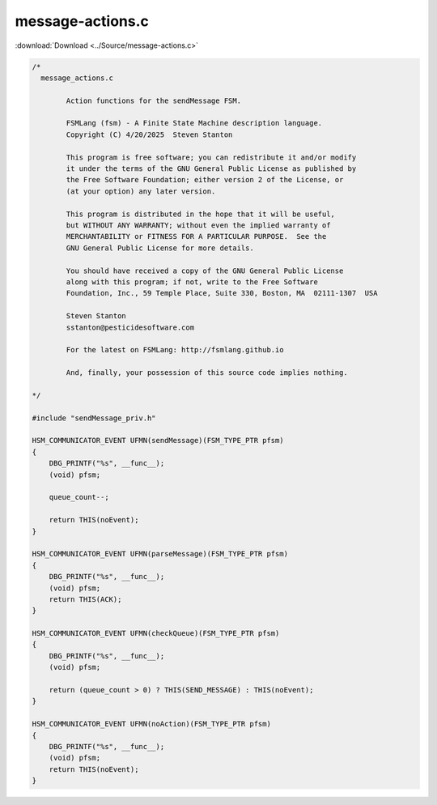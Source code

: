 =================
message-actions.c
=================

:download:`Download <../Source/message-actions.c>`

.. code-block:: c

	/*
	  message_actions.c
	
		Action functions for the sendMessage FSM.
	
		FSMLang (fsm) - A Finite State Machine description language.
		Copyright (C) 4/20/2025  Steven Stanton
	
		This program is free software; you can redistribute it and/or modify
		it under the terms of the GNU General Public License as published by
		the Free Software Foundation; either version 2 of the License, or
		(at your option) any later version.
	
		This program is distributed in the hope that it will be useful,
		but WITHOUT ANY WARRANTY; without even the implied warranty of
		MERCHANTABILITY or FITNESS FOR A PARTICULAR PURPOSE.  See the
		GNU General Public License for more details.
	
		You should have received a copy of the GNU General Public License
		along with this program; if not, write to the Free Software
		Foundation, Inc., 59 Temple Place, Suite 330, Boston, MA  02111-1307  USA
	
		Steven Stanton
		sstanton@pesticidesoftware.com
	
		For the latest on FSMLang: http://fsmlang.github.io
	
		And, finally, your possession of this source code implies nothing.
	
	*/
	
	#include "sendMessage_priv.h"
	
	HSM_COMMUNICATOR_EVENT UFMN(sendMessage)(FSM_TYPE_PTR pfsm)
	{
	    DBG_PRINTF("%s", __func__);
	    (void) pfsm;
	
	    queue_count--;
	
	    return THIS(noEvent);
	}
	
	HSM_COMMUNICATOR_EVENT UFMN(parseMessage)(FSM_TYPE_PTR pfsm)
	{
	    DBG_PRINTF("%s", __func__);
	    (void) pfsm;
	    return THIS(ACK);
	}
	
	HSM_COMMUNICATOR_EVENT UFMN(checkQueue)(FSM_TYPE_PTR pfsm)
	{
	    DBG_PRINTF("%s", __func__);
	    (void) pfsm;
	
	    return (queue_count > 0) ? THIS(SEND_MESSAGE) : THIS(noEvent);
	}
	
	HSM_COMMUNICATOR_EVENT UFMN(noAction)(FSM_TYPE_PTR pfsm)
	{
	    DBG_PRINTF("%s", __func__);
	    (void) pfsm;
	    return THIS(noEvent);
	}
	

